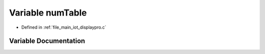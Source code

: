 .. _exhale_variable_displaypro_8c_1ab5e7ee243632a959c4fcf498d925a82a:

Variable numTable
=================

- Defined in :ref:`file_main_iot_displaypro.c`


Variable Documentation
----------------------


.. doxygenvariable:: numTable

